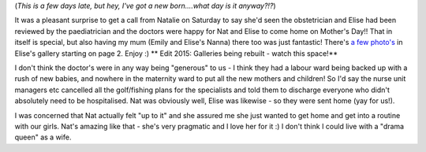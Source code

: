 .. title: A Mother's Day to remember
.. slug: A_Mothers_Day_to_remember
.. date: 2006-05-16 09:37:00 UTC+10:00
.. tags: parenting,blog
.. category: James
.. link: 

(*This is a few days late, but hey, I've got a new born....what day
is it anyway?!?*)

It was a pleasant surprise to get a call from Natalie on Saturday to
say she'd seen the obstetrician and Elise had been reviewed by the
paediatrician and the doctors were happy for Nat and Elise to come
home on Mother's Day!! That in itself is special, but also having my
mum (Emily and Elise's Nanna) there too was just fantastic! There's `a
few photo's`_ in Elise's gallery starting on page 2. Enjoy :)
** Edit 2015: Galleries being rebuilt - watch this space!**

I don't think the doctor's were in any way being "generous" to us - I
think they had a labour ward being backed up with a rush of new
babies, and nowhere in the maternity ward to put all the new mothers
and children! So I'd say the nurse unit managers etc cancelled all the
golf/fishing plans for the specialists and told them to discharge
everyone who didn't absolutely need to be hospitalised. Nat was
obviously well, Elise was likewise - so they were sent home (yay for
us!).

I was concerned that Nat actually felt "up to it" and she assured me
she just wanted to get home and get into a routine with our girls.
Nat's amazing like that - she's very pragmatic and I love her for it
:) I don't think I could live with a "drama queen" as a wife.

.. _a few photo's: :///galleries/2006-05-16/index.html
